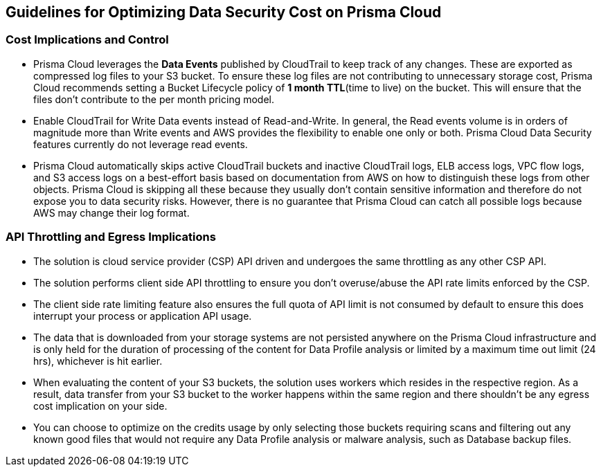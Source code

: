 [#cost-implications-and-control]
== Guidelines for Optimizing Data Security Cost on Prisma Cloud



[#id7e3df400-4ae8-4d23-a29f-4341a24adbbb]
=== Cost Implications and Control
* Prisma Cloud leverages the *Data Events* published by CloudTrail to keep track of any changes. These are exported as compressed log files to your S3 bucket. To ensure these log files are not contributing to unnecessary storage cost, Prisma Cloud recommends setting a Bucket Lifecycle policy of *1 month TTL*(time to live) on the bucket. This will ensure that the files don’t contribute to the per month pricing model.

* Enable CloudTrail for Write Data events instead of Read-and-Write. In general, the Read events volume is in orders of magnitude more than Write events and AWS provides the flexibility to enable one only or both. Prisma Cloud Data Security features currently do not leverage read events.

* Prisma Cloud automatically skips active CloudTrail buckets and inactive CloudTrail logs, ELB access logs, VPC flow logs, and S3 access logs on a best-effort basis based on documentation from AWS on how to distinguish these logs from other objects. Prisma Cloud is skipping all these because they usually don’t contain sensitive information and therefore do not expose you to data security risks. However, there is no guarantee that Prisma Cloud can catch all possible logs because AWS may change their log format.




[#api-throttling-and-egress-implications]
=== API Throttling and Egress Implications
* The solution is cloud service provider (CSP) API driven and undergoes the same throttling as any other CSP API.

* The solution performs client side API throttling to ensure you don't overuse/abuse the API rate limits enforced by the CSP.

* The client side rate limiting feature also ensures the full quota of API limit is not consumed by default to ensure this does interrupt your process or application API usage.

* The data that is downloaded from your storage systems are not persisted anywhere on the Prisma Cloud infrastructure and is only held for the duration of processing of the content for Data Profile analysis or limited by a maximum time out limit (24 hrs), whichever is hit earlier.

* When evaluating the content of your S3 buckets, the solution uses workers which resides in the respective region. As a result, data transfer from your S3 bucket to the worker happens within the same region and there shouldn't be any egress cost implication on your side.

* You can choose to optimize on the credits usage by only selecting those buckets requiring scans and filtering out any known good files that would not require any Data Profile analysis or malware analysis, such as Database backup files.




